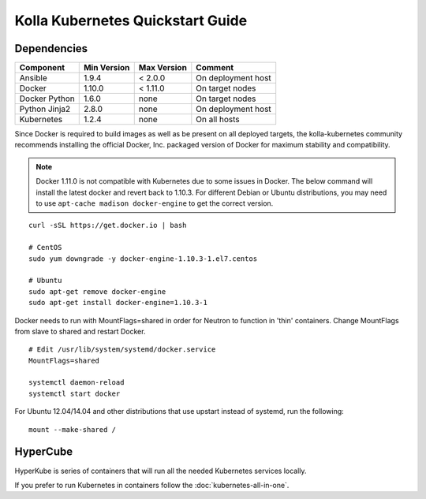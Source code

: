 .. quickstart:

=================================
Kolla Kubernetes Quickstart Guide
=================================

Dependencies
============

=====================   ===========  ===========  =========================
Component               Min Version  Max Version  Comment
=====================   ===========  ===========  =========================
Ansible                 1.9.4        < 2.0.0      On deployment host
Docker                  1.10.0       < 1.11.0     On target nodes
Docker Python           1.6.0        none         On target nodes
Python Jinja2           2.8.0        none         On deployment host
Kubernetes              1.2.4        none         On all hosts
=====================   ===========  ===========  =========================


Since Docker is required to build images as well as be present on all deployed
targets, the kolla-kubernetes community recommends installing the official
Docker, Inc. packaged version of Docker for maximum stability and compatibility.

.. NOTE:: Docker 1.11.0 is not compatible with Kubernetes due to some issues in
  Docker. The below command will install the latest docker and revert back to
  1.10.3.  For different Debian or Ubuntu distributions, you may need to use 
  ``apt-cache madison docker-engine`` to get the correct version.

::

    curl -sSL https://get.docker.io | bash

    # CentOS
    sudo yum downgrade -y docker-engine-1.10.3-1.el7.centos

    # Ubuntu
    sudo apt-get remove docker-engine
    sudo apt-get install docker-engine=1.10.3-1

Docker needs to run with MountFlags=shared in order for Neutron to function
in 'thin' containers.  Change MountFlags from slave to shared and restart
Docker.

::

   # Edit /usr/lib/system/systemd/docker.service
   MountFlags=shared

   systemctl daemon-reload
   systemctl start docker

For Ubuntu 12.04/14.04 and other distributions that use upstart instead of 
systemd, run the following:

::

    mount --make-shared /

HyperCube
=========

HyperKube is series of containers that will run all the needed Kubernetes
services locally.

If you prefer to run Kubernetes in containers follow the :doc:`kubernetes-all-in-one`.


